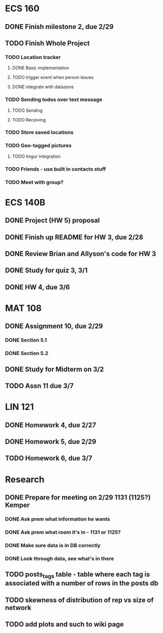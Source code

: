 * ECS 160
** DONE Finish milestone 2, due 2/29
   SCHEDULED: <2012-02-29 Wed> CLOSED: [2012-02-29 Wed 08:48]
** TODO Finish Whole Project
*** TODO Location tracker
**** DONE Basic implementation
     CLOSED: [2012-02-27 Mon 20:40]
**** TODO trigger event when person leaves
**** DONE integrate with datastore
     CLOSED: [2012-02-29 Wed 08:46]
*** TODO Sending todos over text message
**** TODO Sending
**** TODO Receiving
*** TODO Store saved locations
*** TODO Geo-tagged pictures
**** TODO Imgur integration
*** TODO Friends - use built in contacts stuff
*** TODO Meet with group?
* ECS 140B
** DONE Project (HW 5) proposal    
   SCHEDULED: <2012-02-27 Mon>
** DONE Finish up README for HW 3, due 2/28
   SCHEDULED: <2012-02-28 Tue> CLOSED: [2012-02-27 Mon 20:18]
** DONE Review Brian and Allyson's code for HW 3
   CLOSED: [2012-03-01 Thu 08:18]
** DONE Study for quiz 3, 3/1
   SCHEDULED: <2012-03-01 Thu> CLOSED: [2012-03-01 Thu 08:18]
** DONE HW 4, due 3/6
   CLOSED: [2012-03-05 Mon 22:46]
* MAT 108
** DONE Assignment 10, due 2/29
   SCHEDULED: <2012-02-29 Wed> CLOSED: [2012-02-29 Wed 08:47]
*** DONE Section 5.1
    CLOSED: [2012-02-27 Mon 20:43]
*** DONE Section 5.2
    CLOSED: [2012-02-29 Wed 08:47]
** DONE Study for Midterm on 3/2
   CLOSED: [2012-03-05 Mon 22:46]
** TODO Assn 11 due 3/7
* LIN 121
** DONE Homework 4, due 2/27
   SCHEDULED: <2012-02-27 Mon>
** DONE Homework 5, due 2/29
   SCHEDULED: <2012-02-29 Wed> CLOSED: [2012-02-29 Wed 08:47]
** TODO Homework 6, due 3/7
* Research
** DONE Prepare for meeting on 2/29 1131 (1125?) Kemper 
   SCHEDULED: <2012-02-29 Wed> CLOSED: [2012-03-01 Thu 08:18]
*** DONE Ask prem what information he wants
    CLOSED: [2012-02-29 Wed 08:48]
*** DONE Ask prem what room it's in - 1131 or 1125?
    CLOSED: [2012-02-29 Wed 08:48]
*** DONE Make sure data is in DB correctly
    CLOSED: [2012-03-01 Thu 08:18]
*** DONE Look through data, see what's in there
    CLOSED: [2012-03-01 Thu 08:18]
   
** TODO posts_tags table - table where each tag is associated with a number of rows in the posts db
** TODO skewness of distribution of rep vs size of network
** TODO add plots and such to wiki page
